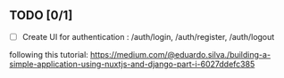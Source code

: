 ** TODO [0/1]
   - [ ] Create UI for authentication : /auth/login, /auth/register, /auth/logout 

following  this tutorial: https://medium.com/@eduardo.silva./building-a-simple-application-using-nuxtjs-and-django-part-i-6027ddefc385
